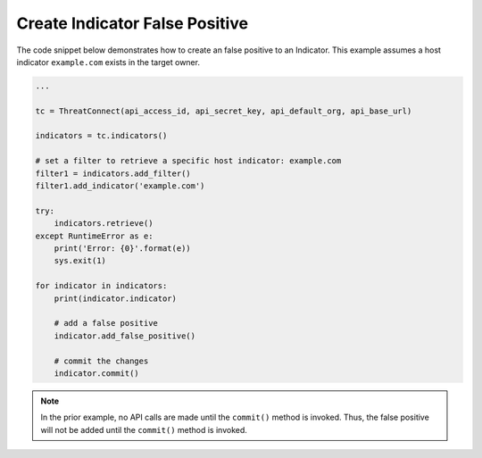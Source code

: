 Create Indicator False Positive
"""""""""""""""""""""""""""""""

The code snippet below demonstrates how to create an false positive to an Indicator. This example assumes a host indicator ``example.com`` exists in the target owner.

.. code:: python

    ...

    tc = ThreatConnect(api_access_id, api_secret_key, api_default_org, api_base_url)

    indicators = tc.indicators()

    # set a filter to retrieve a specific host indicator: example.com
    filter1 = indicators.add_filter()
    filter1.add_indicator('example.com')

    try:
        indicators.retrieve()
    except RuntimeError as e:
        print('Error: {0}'.format(e))
        sys.exit(1)

    for indicator in indicators:
        print(indicator.indicator)

        # add a false positive
        indicator.add_false_positive()

        # commit the changes
        indicator.commit()

.. note:: In the prior example, no API calls are made until the ``commit()`` method is invoked. Thus, the false positive will not be added until the ``commit()`` method is invoked.
